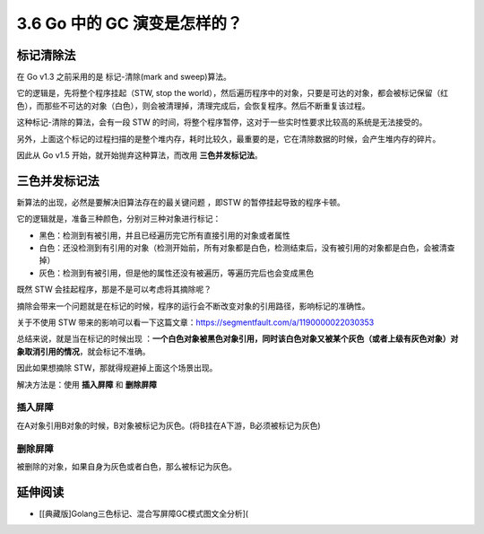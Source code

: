 3.6 Go 中的 GC 演变是怎样的？
=============================

标记清除法
----------

在 Go v1.3 之前采用的是 标记-清除(mark and sweep)算法。

它的逻辑是，先将整个程序挂起（STW, stop the
world），然后遍历程序中的对象，只要是可达的对象，都会被标记保留（红色），而那些不可达的对象（白色），则会被清理掉，清理完成后，会恢复程序。然后不断重复该过程。

|image0|

这种标记-清除的算法，会有一段 STW
的时间，将整个程序暂停，这对于一些实时性要求比较高的系统是无法接受的。

另外，上面这个标记的过程扫描的是整个堆内存，耗时比较久，最重要的是，它在清除数据的时候，会产生堆内存的碎片。

因此从 Go v1.5 开始，就开始抛弃这种算法，而改用 **三色并发标记法**\ 。

三色并发标记法
--------------

新算法的出现，必然是要解决旧算法存在的最关键问题 ，即STW
的暂停挂起导致的程序卡顿。

它的逻辑就是，准备三种颜色，分别对三种对象进行标记：

-  黑色：检测到有被引用，并且已经遍历完它所有直接引用的对象或者属性
-  白色：还没检测到有引用的对象（检测开始前，所有对象都是白色，检测结束后，没有被引用的对象都是白色，会被清查掉）
-  灰色：检测到有被引用，但是他的属性还没有被遍历，等遍历完后也会变成黑色

既然 STW 会挂起程序，那是不是可以考虑将其摘除呢？

摘除会带来一个问题就是在标记的时候，程序的运行会不断改变对象的引用路径，影响标记的准确性。

关于不使用 STW
带来的影响可以看一下这篇文章：https://segmentfault.com/a/1190000022030353

总结来说，就是当在标记的时候出现
：\ **一个白色对象被黑色对象引用，同时该白色对象又被某个灰色（或者上级有灰色对象）对象取消引用的情况**\ ，就会标记不准确。

因此如果想摘除 STW，那就得规避掉上面这个场景出现。

解决方法是：使用 **插入屏障** 和 **删除屏障**

插入屏障
~~~~~~~~

在A对象引用B对象的时候，B对象被标记为灰色。(将B挂在A下游，B必须被标记为灰色)

删除屏障
~~~~~~~~

被删除的对象，如果自身为灰色或者白色，那么被标记为灰色。

延伸阅读
--------

-  [[典藏版]Golang三色标记、混合写屏障GC模式图文全分析](

.. |image0| image:: http://image.iswbm.com/20210905105841.png

